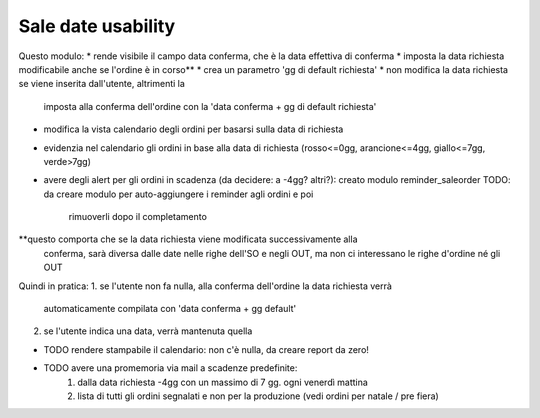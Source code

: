Sale date usability
===================
Questo modulo:
* rende visibile il campo data conferma, che è la data effettiva di conferma
* imposta la data richiesta modificabile anche se l'ordine è in corso**
* crea un parametro 'gg di default richiesta'
* non modifica la data richiesta se viene inserita dall'utente, altrimenti la
  imposta alla conferma dell'ordine con la 'data conferma + gg di default richiesta'
* modifica la vista calendario degli ordini per basarsi sulla data di richiesta
* evidenzia nel calendario gli ordini in base alla data di richiesta (rosso<=0gg,
  arancione<=4gg, giallo<=7gg, verde>7gg)
* avere degli alert per gli ordini in scadenza (da decidere: a -4gg? altri?):
  creato modulo reminder_saleorder
  TODO: da creare modulo per auto-aggiungere i reminder agli ordini e poi
        rimuoverli dopo il completamento

**questo comporta che se la data richiesta viene modificata successivamente alla
  conferma, sarà diversa dalle date nelle righe dell'SO e negli OUT, ma non ci
  interessano le righe d'ordine né gli OUT

Quindi in pratica:
1. se l'utente non fa nulla, alla conferma dell'ordine la data richiesta verrà
   automaticamente compilata con 'data conferma + gg default'
2. se l'utente indica una data, verrà mantenuta quella

* TODO rendere stampabile il calendario: non c'è nulla, da creare report da zero!
* TODO avere una promemoria via mail a scadenze predefinite:
    1. dalla data richiesta -4gg con un massimo di 7 gg. ogni venerdì mattina
    2. lista di tutti gli ordini segnalati e non per la produzione (vedi ordini
       per natale / pre fiera)
